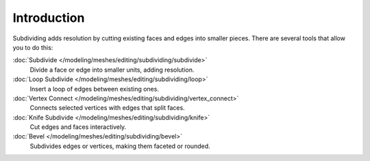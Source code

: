 .. (todo remove) full file

************
Introduction
************

Subdividing adds resolution by cutting existing faces and edges into smaller pieces.
There are several tools that allow you to do this:

:doc:`Subdivide </modeling/meshes/editing/subdividing/subdivide>`
   Divide a face or edge into smaller units, adding resolution.
:doc:`Loop Subdivide </modeling/meshes/editing/subdividing/loop>`
   Insert a loop of edges between existing ones.
:doc:`Vertex Connect </modeling/meshes/editing/subdividing/vertex_connect>`
   Connects selected vertices with edges that split faces.
:doc:`Knife Subdivide </modeling/meshes/editing/subdividing/knife>`
   Cut edges and faces interactively.
:doc:`Bevel </modeling/meshes/editing/subdividing/bevel>`
   Subdivides edges or vertices, making them faceted or rounded.
